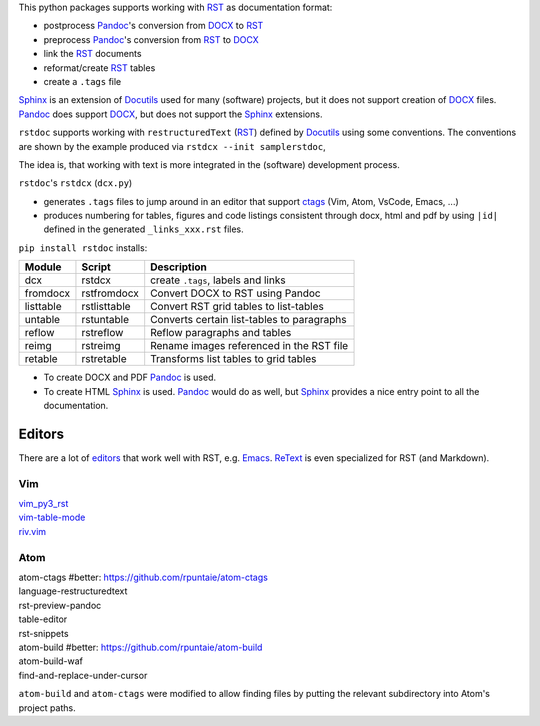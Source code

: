 
This python packages supports working with `RST`_  as documentation format:

- postprocess `Pandoc`_'s conversion from `DOCX`_ to `RST`_
- preprocess `Pandoc`_'s conversion from `RST`_ to `DOCX`_
- link the `RST`_ documents
- reformat/create `RST`_ tables
- create a ``.tags`` file

`Sphinx`_ is an extension of `Docutils`_ used for many (software) projects,
but it does not support creation of `DOCX`_ files.
`Pandoc`_ does support `DOCX`_, but does not support the `Sphinx`_ extensions.

``rstdoc`` supports working with ``restructuredText`` (`RST`_) 
defined by `Docutils`_ using some conventions.
The conventions are shown by the example produced via ``rstdcx --init samplerstdoc``,

The idea is, that working with text is more integrated in the 
(software) development process.

``rstdoc``'s ``rstdcx`` (``dcx.py``) 

- generates ``.tags`` files to jump around in an editor that support `ctags`_
  (Vim, Atom, VsCode, Emacs, ...)

- produces numbering for tables, figures and code listings 
  consistent through docx, html and pdf by using ``|id|``
  defined in the generated ``_links_xxx.rst`` files.

``pip install rstdoc`` installs:

+-----------+--------------+--------------------------------------------+
| Module    | Script       | Description                                |
+===========+==============+============================================+
| dcx       | rstdcx       | create ``.tags``, labels and links         |
+-----------+--------------+--------------------------------------------+
| fromdocx  | rstfromdocx  | Convert DOCX to RST using Pandoc           |
+-----------+--------------+--------------------------------------------+
| listtable | rstlisttable | Convert RST grid tables to list-tables     |
+-----------+--------------+--------------------------------------------+
| untable   | rstuntable   | Converts certain list-tables to paragraphs |
+-----------+--------------+--------------------------------------------+
| reflow    | rstreflow    | Reflow paragraphs and tables               |
+-----------+--------------+--------------------------------------------+
| reimg     | rstreimg     | Rename images referenced in the RST file   |
+-----------+--------------+--------------------------------------------+
| retable   | rstretable   | Transforms list tables to grid tables      |
+-----------+--------------+--------------------------------------------+

- To create DOCX and PDF `Pandoc`_ is used.

- To create HTML `Sphinx`_ is used. 
  `Pandoc`_ would do as well, but `Sphinx`_ provides a nice entry point
  to all the documentation.

Editors
=======

There are a lot of `editors`_ that work well with RST, e.g. `Emacs`_.
`ReText`_ is even specialized for RST (and Markdown).

Vim
---

| `vim_py3_rst <https://github.com/rpuntaie/vim_py3_rst>`__ 
| `vim-table-mode <https://github.com/dhruvasagar/vim-table-mode>`__
| `riv.vim <https://github.com/gu-fan/riv.vim>`__

Atom
----

| atom-ctags       #better: https://github.com/rpuntaie/atom-ctags
| language-restructuredtext
| rst-preview-pandoc
| table-editor
| rst-snippets
| atom-build       #better: https://github.com/rpuntaie/atom-build
| atom-build-waf
| find-and-replace-under-cursor

``atom-build`` and ``atom-ctags`` were modified to allow finding files
by putting the relevant subdirectory into Atom's project paths.


.. _`editors`: http://build-me-the-docs-please.readthedocs.io/en/latest/Using_Sphinx/ToolsForReStructuredText.html
.. _`Emacs`: http://docutils.sourceforge.net/docs/user/emacs.html
.. _`ctags`: http://ctags.sourceforge.net/FORMAT
.. _`Sphinx`: http://www.sphinx-doc.org/en/stable/
.. _`Docutils`: http://docutils.sourceforge.net/
.. _`Pandoc`: https://pandoc.org/
.. _`RST`: http://docutils.sourceforge.net/docs/ref/rst/restructuredtext.html
.. _`DOCX`: http://www.ecma-international.org/publications/standards/Ecma-376.htm
.. _`ReText`: https://github.com/retext-project/retext

